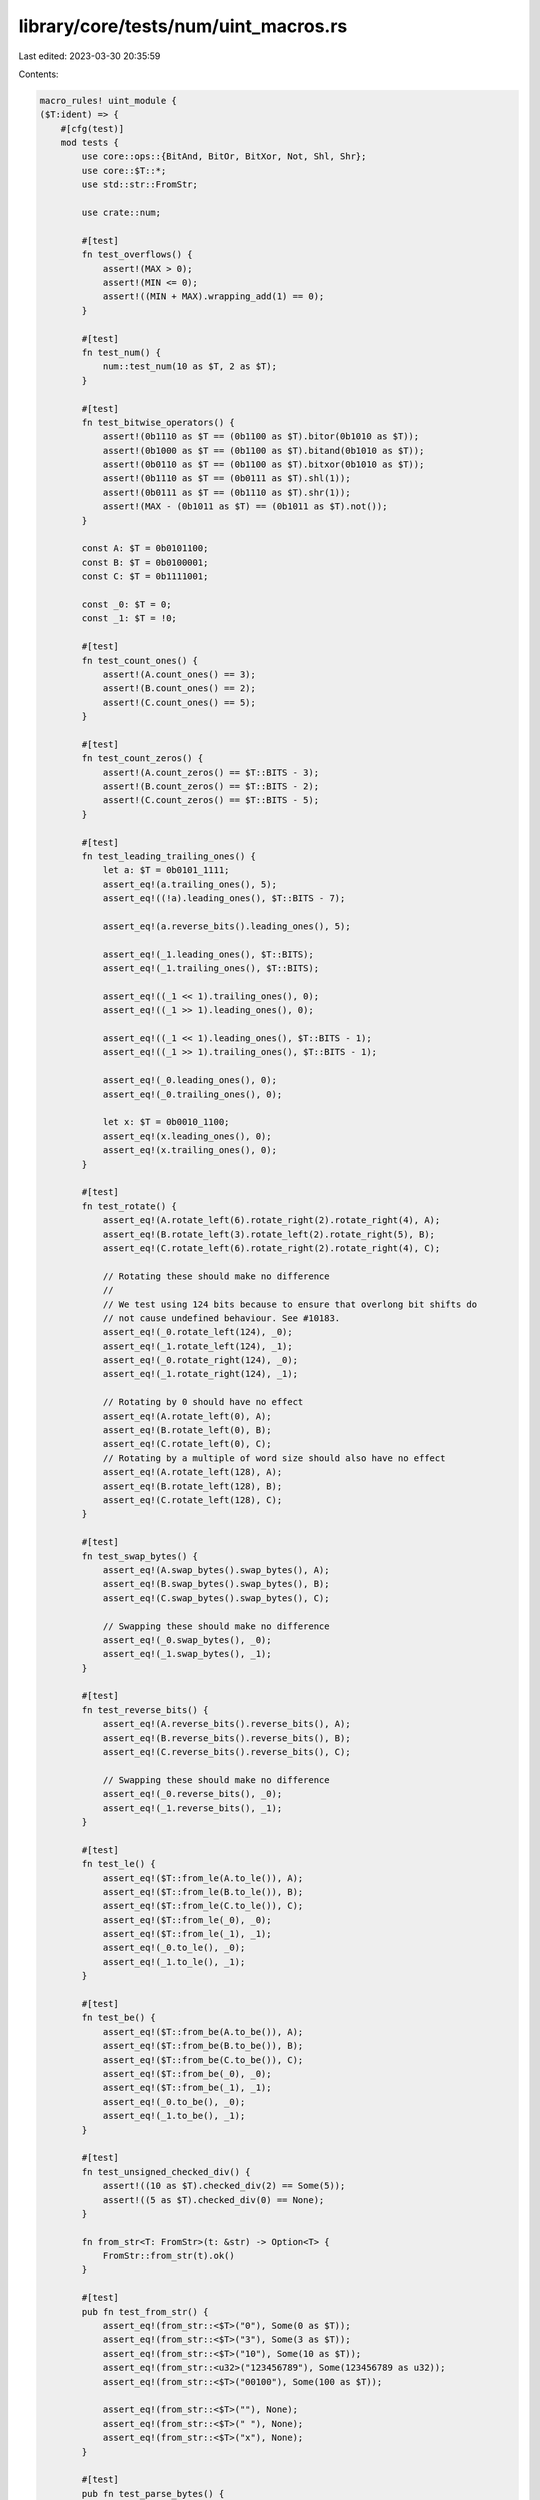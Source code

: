 library/core/tests/num/uint_macros.rs
=====================================

Last edited: 2023-03-30 20:35:59

Contents:

.. code-block:: rs

    macro_rules! uint_module {
    ($T:ident) => {
        #[cfg(test)]
        mod tests {
            use core::ops::{BitAnd, BitOr, BitXor, Not, Shl, Shr};
            use core::$T::*;
            use std::str::FromStr;

            use crate::num;

            #[test]
            fn test_overflows() {
                assert!(MAX > 0);
                assert!(MIN <= 0);
                assert!((MIN + MAX).wrapping_add(1) == 0);
            }

            #[test]
            fn test_num() {
                num::test_num(10 as $T, 2 as $T);
            }

            #[test]
            fn test_bitwise_operators() {
                assert!(0b1110 as $T == (0b1100 as $T).bitor(0b1010 as $T));
                assert!(0b1000 as $T == (0b1100 as $T).bitand(0b1010 as $T));
                assert!(0b0110 as $T == (0b1100 as $T).bitxor(0b1010 as $T));
                assert!(0b1110 as $T == (0b0111 as $T).shl(1));
                assert!(0b0111 as $T == (0b1110 as $T).shr(1));
                assert!(MAX - (0b1011 as $T) == (0b1011 as $T).not());
            }

            const A: $T = 0b0101100;
            const B: $T = 0b0100001;
            const C: $T = 0b1111001;

            const _0: $T = 0;
            const _1: $T = !0;

            #[test]
            fn test_count_ones() {
                assert!(A.count_ones() == 3);
                assert!(B.count_ones() == 2);
                assert!(C.count_ones() == 5);
            }

            #[test]
            fn test_count_zeros() {
                assert!(A.count_zeros() == $T::BITS - 3);
                assert!(B.count_zeros() == $T::BITS - 2);
                assert!(C.count_zeros() == $T::BITS - 5);
            }

            #[test]
            fn test_leading_trailing_ones() {
                let a: $T = 0b0101_1111;
                assert_eq!(a.trailing_ones(), 5);
                assert_eq!((!a).leading_ones(), $T::BITS - 7);

                assert_eq!(a.reverse_bits().leading_ones(), 5);

                assert_eq!(_1.leading_ones(), $T::BITS);
                assert_eq!(_1.trailing_ones(), $T::BITS);

                assert_eq!((_1 << 1).trailing_ones(), 0);
                assert_eq!((_1 >> 1).leading_ones(), 0);

                assert_eq!((_1 << 1).leading_ones(), $T::BITS - 1);
                assert_eq!((_1 >> 1).trailing_ones(), $T::BITS - 1);

                assert_eq!(_0.leading_ones(), 0);
                assert_eq!(_0.trailing_ones(), 0);

                let x: $T = 0b0010_1100;
                assert_eq!(x.leading_ones(), 0);
                assert_eq!(x.trailing_ones(), 0);
            }

            #[test]
            fn test_rotate() {
                assert_eq!(A.rotate_left(6).rotate_right(2).rotate_right(4), A);
                assert_eq!(B.rotate_left(3).rotate_left(2).rotate_right(5), B);
                assert_eq!(C.rotate_left(6).rotate_right(2).rotate_right(4), C);

                // Rotating these should make no difference
                //
                // We test using 124 bits because to ensure that overlong bit shifts do
                // not cause undefined behaviour. See #10183.
                assert_eq!(_0.rotate_left(124), _0);
                assert_eq!(_1.rotate_left(124), _1);
                assert_eq!(_0.rotate_right(124), _0);
                assert_eq!(_1.rotate_right(124), _1);

                // Rotating by 0 should have no effect
                assert_eq!(A.rotate_left(0), A);
                assert_eq!(B.rotate_left(0), B);
                assert_eq!(C.rotate_left(0), C);
                // Rotating by a multiple of word size should also have no effect
                assert_eq!(A.rotate_left(128), A);
                assert_eq!(B.rotate_left(128), B);
                assert_eq!(C.rotate_left(128), C);
            }

            #[test]
            fn test_swap_bytes() {
                assert_eq!(A.swap_bytes().swap_bytes(), A);
                assert_eq!(B.swap_bytes().swap_bytes(), B);
                assert_eq!(C.swap_bytes().swap_bytes(), C);

                // Swapping these should make no difference
                assert_eq!(_0.swap_bytes(), _0);
                assert_eq!(_1.swap_bytes(), _1);
            }

            #[test]
            fn test_reverse_bits() {
                assert_eq!(A.reverse_bits().reverse_bits(), A);
                assert_eq!(B.reverse_bits().reverse_bits(), B);
                assert_eq!(C.reverse_bits().reverse_bits(), C);

                // Swapping these should make no difference
                assert_eq!(_0.reverse_bits(), _0);
                assert_eq!(_1.reverse_bits(), _1);
            }

            #[test]
            fn test_le() {
                assert_eq!($T::from_le(A.to_le()), A);
                assert_eq!($T::from_le(B.to_le()), B);
                assert_eq!($T::from_le(C.to_le()), C);
                assert_eq!($T::from_le(_0), _0);
                assert_eq!($T::from_le(_1), _1);
                assert_eq!(_0.to_le(), _0);
                assert_eq!(_1.to_le(), _1);
            }

            #[test]
            fn test_be() {
                assert_eq!($T::from_be(A.to_be()), A);
                assert_eq!($T::from_be(B.to_be()), B);
                assert_eq!($T::from_be(C.to_be()), C);
                assert_eq!($T::from_be(_0), _0);
                assert_eq!($T::from_be(_1), _1);
                assert_eq!(_0.to_be(), _0);
                assert_eq!(_1.to_be(), _1);
            }

            #[test]
            fn test_unsigned_checked_div() {
                assert!((10 as $T).checked_div(2) == Some(5));
                assert!((5 as $T).checked_div(0) == None);
            }

            fn from_str<T: FromStr>(t: &str) -> Option<T> {
                FromStr::from_str(t).ok()
            }

            #[test]
            pub fn test_from_str() {
                assert_eq!(from_str::<$T>("0"), Some(0 as $T));
                assert_eq!(from_str::<$T>("3"), Some(3 as $T));
                assert_eq!(from_str::<$T>("10"), Some(10 as $T));
                assert_eq!(from_str::<u32>("123456789"), Some(123456789 as u32));
                assert_eq!(from_str::<$T>("00100"), Some(100 as $T));

                assert_eq!(from_str::<$T>(""), None);
                assert_eq!(from_str::<$T>(" "), None);
                assert_eq!(from_str::<$T>("x"), None);
            }

            #[test]
            pub fn test_parse_bytes() {
                assert_eq!($T::from_str_radix("123", 10), Ok(123 as $T));
                assert_eq!($T::from_str_radix("1001", 2), Ok(9 as $T));
                assert_eq!($T::from_str_radix("123", 8), Ok(83 as $T));
                assert_eq!(u16::from_str_radix("123", 16), Ok(291 as u16));
                assert_eq!(u16::from_str_radix("ffff", 16), Ok(65535 as u16));
                assert_eq!($T::from_str_radix("z", 36), Ok(35 as $T));

                assert_eq!($T::from_str_radix("Z", 10).ok(), None::<$T>);
                assert_eq!($T::from_str_radix("_", 2).ok(), None::<$T>);
            }

            #[test]
            fn test_pow() {
                let mut r = 2 as $T;
                assert_eq!(r.pow(2), 4 as $T);
                assert_eq!(r.pow(0), 1 as $T);
                assert_eq!(r.wrapping_pow(2), 4 as $T);
                assert_eq!(r.wrapping_pow(0), 1 as $T);
                assert_eq!(r.checked_pow(2), Some(4 as $T));
                assert_eq!(r.checked_pow(0), Some(1 as $T));
                assert_eq!(r.overflowing_pow(2), (4 as $T, false));
                assert_eq!(r.overflowing_pow(0), (1 as $T, false));
                assert_eq!(r.saturating_pow(2), 4 as $T);
                assert_eq!(r.saturating_pow(0), 1 as $T);

                r = MAX;
                // use `^` to represent .pow() with no overflow.
                // if itest::MAX == 2^j-1, then itest is a `j` bit int,
                // so that `itest::MAX*itest::MAX == 2^(2*j)-2^(j+1)+1`,
                // thussaturating_pow the overflowing result is exactly 1.
                assert_eq!(r.wrapping_pow(2), 1 as $T);
                assert_eq!(r.checked_pow(2), None);
                assert_eq!(r.overflowing_pow(2), (1 as $T, true));
                assert_eq!(r.saturating_pow(2), MAX);
            }

            #[test]
            fn test_div_floor() {
                assert_eq!((8 as $T).div_floor(3), 2);
            }

            #[test]
            fn test_div_ceil() {
                assert_eq!((8 as $T).div_ceil(3), 3);
            }

            #[test]
            fn test_next_multiple_of() {
                assert_eq!((16 as $T).next_multiple_of(8), 16);
                assert_eq!((23 as $T).next_multiple_of(8), 24);
                assert_eq!(MAX.next_multiple_of(1), MAX);
            }

            #[test]
            fn test_checked_next_multiple_of() {
                assert_eq!((16 as $T).checked_next_multiple_of(8), Some(16));
                assert_eq!((23 as $T).checked_next_multiple_of(8), Some(24));
                assert_eq!((1 as $T).checked_next_multiple_of(0), None);
                assert_eq!(MAX.checked_next_multiple_of(2), None);
            }

            #[test]
            fn test_carrying_add() {
                assert_eq!($T::MAX.carrying_add(1, false), (0, true));
                assert_eq!($T::MAX.carrying_add(0, true), (0, true));
                assert_eq!($T::MAX.carrying_add(1, true), (1, true));

                assert_eq!($T::MIN.carrying_add($T::MAX, false), ($T::MAX, false));
                assert_eq!($T::MIN.carrying_add(0, true), (1, false));
                assert_eq!($T::MIN.carrying_add($T::MAX, true), (0, true));
            }

            #[test]
            fn test_borrowing_sub() {
                assert_eq!($T::MIN.borrowing_sub(1, false), ($T::MAX, true));
                assert_eq!($T::MIN.borrowing_sub(0, true), ($T::MAX, true));
                assert_eq!($T::MIN.borrowing_sub(1, true), ($T::MAX - 1, true));

                assert_eq!($T::MAX.borrowing_sub($T::MAX, false), (0, false));
                assert_eq!($T::MAX.borrowing_sub(0, true), ($T::MAX - 1, false));
                assert_eq!($T::MAX.borrowing_sub($T::MAX, true), ($T::MAX, true));
            }
        }
    };
}


